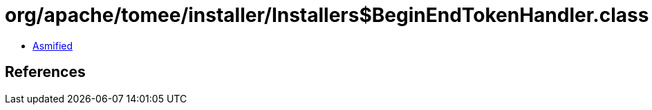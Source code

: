 = org/apache/tomee/installer/Installers$BeginEndTokenHandler.class

 - link:Installers$BeginEndTokenHandler-asmified.java[Asmified]

== References

